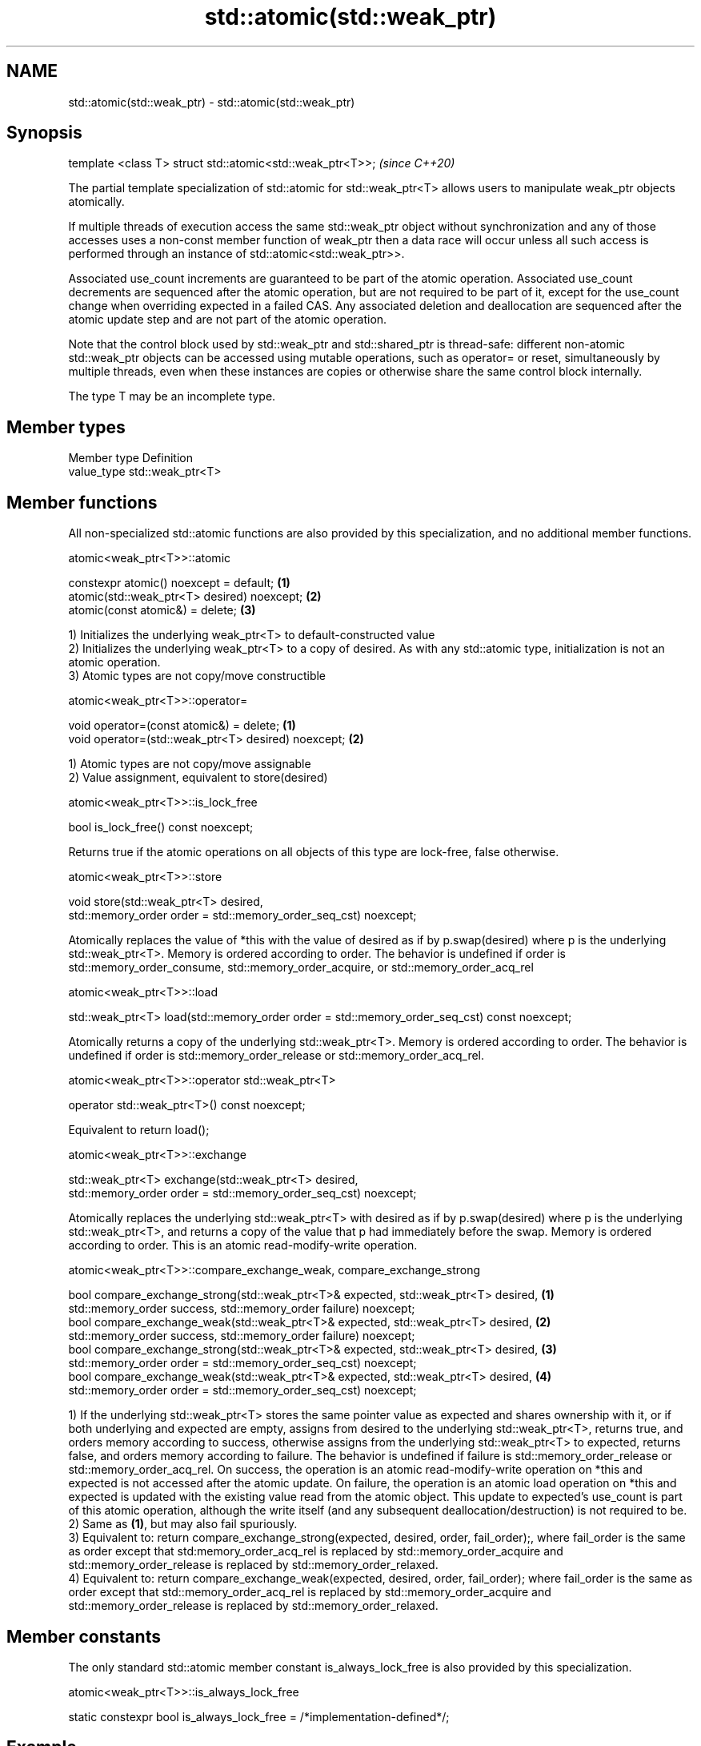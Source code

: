 .TH std::atomic(std::weak_ptr) 3 "2020.03.24" "http://cppreference.com" "C++ Standard Libary"
.SH NAME
std::atomic(std::weak_ptr) \- std::atomic(std::weak_ptr)

.SH Synopsis
   template <class T> struct std::atomic<std::weak_ptr<T>>;  \fI(since C++20)\fP

   The partial template specialization of std::atomic for std::weak_ptr<T> allows users to manipulate weak_ptr objects atomically.

   If multiple threads of execution access the same std::weak_ptr object without synchronization and any of those accesses uses a non-const member function of weak_ptr then a data race will occur unless all such access is performed through an instance of std::atomic<std::weak_ptr>>.

   Associated use_count increments are guaranteed to be part of the atomic operation. Associated use_count decrements are sequenced after the atomic operation, but are not required to be part of it, except for the use_count change when overriding expected in a failed CAS. Any associated deletion and deallocation are sequenced after the atomic update step and are not part of the atomic operation.

   Note that the control block used by std::weak_ptr and std::shared_ptr is thread-safe: different non-atomic std::weak_ptr objects can be accessed using mutable operations, such as operator= or reset, simultaneously by multiple threads, even when these instances are copies or otherwise share the same control block internally.

   The type T may be an incomplete type.

.SH Member types

   Member type Definition
   value_type  std::weak_ptr<T>

.SH Member functions

   All non-specialized std::atomic functions are also provided by this specialization, and no additional member functions.

atomic<weak_ptr<T>>::atomic

   constexpr atomic() noexcept = default;     \fB(1)\fP
   atomic(std::weak_ptr<T> desired) noexcept; \fB(2)\fP
   atomic(const atomic&) = delete;            \fB(3)\fP

   1) Initializes the underlying weak_ptr<T> to default-constructed value
   2) Initializes the underlying weak_ptr<T> to a copy of desired. As with any std::atomic type, initialization is not an atomic operation.
   3) Atomic types are not copy/move constructible

atomic<weak_ptr<T>>::operator=

   void operator=(const atomic&) = delete;            \fB(1)\fP
   void operator=(std::weak_ptr<T> desired) noexcept; \fB(2)\fP

   1) Atomic types are not copy/move assignable
   2) Value assignment, equivalent to store(desired)

atomic<weak_ptr<T>>::is_lock_free

   bool is_lock_free() const noexcept;

   Returns true if the atomic operations on all objects of this type are lock-free, false otherwise.

atomic<weak_ptr<T>>::store

   void store(std::weak_ptr<T> desired,
   std::memory_order order = std::memory_order_seq_cst) noexcept;

   Atomically replaces the value of *this with the value of desired as if by p.swap(desired) where p is the underlying std::weak_ptr<T>. Memory is ordered according to order. The behavior is undefined if order is std::memory_order_consume, std::memory_order_acquire, or std::memory_order_acq_rel

atomic<weak_ptr<T>>::load

   std::weak_ptr<T> load(std::memory_order order = std::memory_order_seq_cst) const noexcept;

   Atomically returns a copy of the underlying std::weak_ptr<T>. Memory is ordered according to order. The behavior is undefined if order is std::memory_order_release or std::memory_order_acq_rel.

atomic<weak_ptr<T>>::operator std::weak_ptr<T>

   operator std::weak_ptr<T>() const noexcept;

   Equivalent to return load();

atomic<weak_ptr<T>>::exchange

   std::weak_ptr<T> exchange(std::weak_ptr<T> desired,
   std::memory_order order = std::memory_order_seq_cst) noexcept;

   Atomically replaces the underlying std::weak_ptr<T> with desired as if by p.swap(desired) where p is the underlying std::weak_ptr<T>, and returns a copy of the value that p had immediately before the swap. Memory is ordered according to order. This is an atomic read-modify-write operation.

atomic<weak_ptr<T>>::compare_exchange_weak, compare_exchange_strong

   bool compare_exchange_strong(std::weak_ptr<T>& expected, std::weak_ptr<T> desired, \fB(1)\fP
   std::memory_order success, std::memory_order failure) noexcept;
   bool compare_exchange_weak(std::weak_ptr<T>& expected, std::weak_ptr<T> desired,   \fB(2)\fP
   std::memory_order success, std::memory_order failure) noexcept;
   bool compare_exchange_strong(std::weak_ptr<T>& expected, std::weak_ptr<T> desired, \fB(3)\fP
   std::memory_order order = std::memory_order_seq_cst) noexcept;
   bool compare_exchange_weak(std::weak_ptr<T>& expected, std::weak_ptr<T> desired,   \fB(4)\fP
   std::memory_order order = std::memory_order_seq_cst) noexcept;

   1) If the underlying std::weak_ptr<T> stores the same pointer value as expected and shares ownership with it, or if both underlying and expected are empty, assigns from desired to the underlying std::weak_ptr<T>, returns true, and orders memory according to success, otherwise assigns from the underlying std::weak_ptr<T> to expected, returns false, and orders memory according to failure. The behavior is undefined if failure is std::memory_order_release or std::memory_order_acq_rel. On success, the operation is an atomic read-modify-write operation on *this and expected is not accessed after the atomic update. On failure, the operation is an atomic load operation on *this and expected is updated with the existing value read from the atomic object. This update to expected's use_count is part of this atomic operation, although the write itself (and any subsequent deallocation/destruction) is not required to be.
   2) Same as \fB(1)\fP, but may also fail spuriously.
   3) Equivalent to: return compare_exchange_strong(expected, desired, order, fail_order);, where fail_order is the same as order except that std:memory_order_acq_rel is replaced by std::memory_order_acquire and std::memory_order_release is replaced by std::memory_order_relaxed.
   4) Equivalent to: return compare_exchange_weak(expected, desired, order, fail_order); where fail_order is the same as order except that std::memory_order_acq_rel is replaced by std::memory_order_acquire and std::memory_order_release is replaced by std::memory_order_relaxed.

.SH Member constants

   The only standard std::atomic member constant is_always_lock_free is also provided by this specialization.

atomic<weak_ptr<T>>::is_always_lock_free

   static constexpr bool is_always_lock_free = /*implementation-defined*/;

.SH Example

    This section is incomplete
    Reason: no example

.SH See also

   atomic  atomic class template and specializations for bool, integral, and pointer types
   \fI(C++11)\fP \fI(class template)\fP
